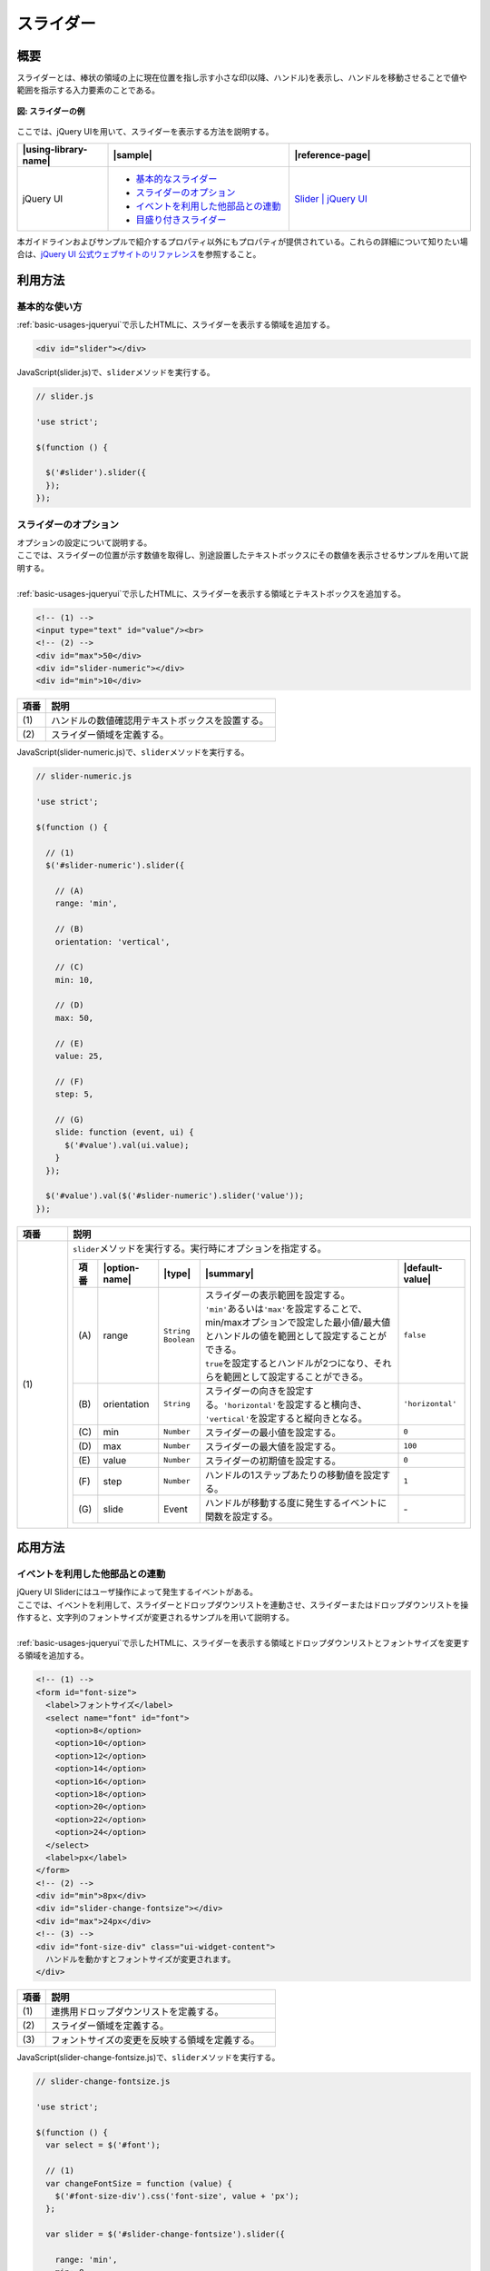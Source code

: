 .. _slider:

スライダー
================================================

.. _sliderOutline:

概要
------------------------------------------------

| スライダーとは、棒状の領域の上に現在位置を指し示す小さな印(以降、ハンドル)を表示し、ハンドルを移動させることで値や範囲を指示する入力要素のことである。

.. figure:: /images/slider-example.png
   :alt: スライダーの例
   :align: center

   **図: スライダーの例**

| ここでは、jQuery UIを用いて、スライダーを表示する方法を説明する。

.. list-table::
   :header-rows: 1
   :widths: 20 40 40

   * - |using-library-name|
     - |sample|
     - |reference-page|
   * - jQuery UI
     - - `基本的なスライダー <../samples/jquery-ui/slider.html>`__
       - `スライダーのオプション <../samples/jquery-ui/slider-numeric.html>`_
       - `イベントを利用した他部品との連動 <../samples/jquery-ui/slider-change-fontsize.html>`_
       - `目盛り付きスライダー <../samples/jquery-ui/slider-labels.html>`_
     - `Slider | jQuery UI <http://jqueryui.com/slider/>`_

| 本ガイドラインおよびサンプルで紹介するプロパティ以外にもプロパティが提供されている。これらの詳細について知りたい場合は、\ `jQuery UI 公式ウェブサイトのリファレンス\ <http://jqueryui.com/slider/>`__\ を参照すること。

.. _sliderHowToUse:

利用方法
------------------------------------------------

.. _sliderBasic:

基本的な使い方
^^^^^^^^^^^^^^^^^^^^^^^^^^^^^^^^^^^^^^^^^^^^^^^^

| :ref:`basic-usages-jqueryui`\ で示したHTMLに、スライダーを表示する領域を追加する。

.. code-block:: html

    <div id="slider"></div>

| JavaScript(slider.js)で、\ ``slider``\ メソッドを実行する。

.. code-block:: javascript

   // slider.js

   'use strict';

   $(function () {

     $('#slider').slider({
     });
   });

.. _sliderOption:

スライダーのオプション
^^^^^^^^^^^^^^^^^^^^^^^^^^^^^^^^^^^^^^^^^^^^^^^^

| オプションの設定について説明する。
| ここでは、スライダーの位置が示す数値を取得し、別途設置したテキストボックスにその数値を表示させるサンプルを用いて説明する。
|
| :ref:`basic-usages-jqueryui`\ で示したHTMLに、スライダーを表示する領域とテキストボックスを追加する。

.. code-block:: html

    <!-- (1) -->
    <input type="text" id="value"/><br>
    <!-- (2) -->
    <div id="max">50</div>
    <div id="slider-numeric"></div>
    <div id="min">10</div>

.. tabularcolumns:: |p{0.10\linewidth}|p{0.80\linewidth}|
.. list-table::
    :header-rows: 1
    :widths: 10 80

    * - 項番
      - 説明
    * - | (1)
      - | ハンドルの数値確認用テキストボックスを設置する。
    * - | (2)
      - | スライダー領域を定義する。

| JavaScript(slider-numeric.js)で、\ ``slider``\ メソッドを実行する。

.. code-block:: javascript

   // slider-numeric.js

   'use strict';

   $(function () {

     // (1)
     $('#slider-numeric').slider({

       // (A)
       range: 'min',

       // (B)
       orientation: 'vertical',

       // (C)
       min: 10,

       // (D)
       max: 50,

       // (E)
       value: 25,

       // (F)
       step: 5,

       // (G)
       slide: function (event, ui) {
         $('#value').val(ui.value);
       }
     });

     $('#value').val($('#slider-numeric').slider('value'));
   });

.. tabularcolumns:: |p{0.10\linewidth}|p{0.80\linewidth}|
.. list-table::
    :header-rows: 1
    :widths: 10 80

    * - 項番
      - 説明
    * - | (1)
      - | \ ``slider``\ メソッドを実行する。実行時にオプションを指定する。

        .. table::

           ===== ============== =============================== ============================================================================================================================================== ================
           項番  |option-name|  |type|                          |summary|                                                                                                                                      |default-value|
           ===== ============== =============================== ============================================================================================================================================== ================
           \(A\) range          | \ ``String``\
                                | \ ``Boolean``\                | スライダーの表示範囲を設定する。
                                                                | \ ``'min'``\ あるいは\ ``'max'``\ を設定することで、min/maxオプションで設定した最小値/最大値とハンドルの値を範囲として設定することができる。
                                                                | \ ``true``\ を設定するとハンドルが2つになり、それらを範囲として設定することができる。                                                        \ ``false``\
           \(B\) orientation    \ ``String``\                   スライダーの向きを設定する。\ ``'horizontal'``\ を設定すると横向き、 \ ``'vertical'``\ を設定すると縦向きとなる。                              \ ``'horizontal'``\
           \(C\) min            \ ``Number``\                   スライダーの最小値を設定する。                                                                                                                 \ ``0``\
           \(D\) max            \ ``Number``\                   スライダーの最大値を設定する。                                                                                                                 \ ``100``\
           \(E\) value          \ ``Number``\                   スライダーの初期値を設定する。                                                                                                                 \ ``0``\
           \(F\) step           \ ``Number``\                   ハンドルの1ステップあたりの移動値を設定する。                                                                                                  \ ``1``\
           \(G\) slide          Event                           ハンドルが移動する度に発生するイベントに関数を設定する。                                                                                       \-
           ===== ============== =============================== ============================================================================================================================================== ================

.. _sliderHowToExtend:

応用方法
------------------------------------------------

.. _sliderChangeFontSize:

イベントを利用した他部品との連動
^^^^^^^^^^^^^^^^^^^^^^^^^^^^^^^^^^^^^^^^^^^^^^^^

| jQuery UI Sliderにはユーザ操作によって発生するイベントがある。
| ここでは、イベントを利用して、スライダーとドロップダウンリストを連動させ、スライダーまたはドロップダウンリストを操作すると、文字列のフォントサイズが変更されるサンプルを用いて説明する。
|
| :ref:`basic-usages-jqueryui`\ で示したHTMLに、スライダーを表示する領域とドロップダウンリストとフォントサイズを変更する領域を追加する。

.. code-block:: html

    <!-- (1) -->
    <form id="font-size">
      <label>フォントサイズ</label>
      <select name="font" id="font">
        <option>8</option>
        <option>10</option>
        <option>12</option>
        <option>14</option>
        <option>16</option>
        <option>18</option>
        <option>20</option>
        <option>22</option>
        <option>24</option>
      </select>
      <label>px</label>
    </form>
    <!-- (2) -->
    <div id="min">8px</div>
    <div id="slider-change-fontsize"></div>
    <div id="max">24px</div>
    <!-- (3) -->
    <div id="font-size-div" class="ui-widget-content">
      ハンドルを動かすとフォントサイズが変更されます。
    </div>

.. tabularcolumns:: |p{0.10\linewidth}|p{0.80\linewidth}|
.. list-table::
    :header-rows: 1
    :widths: 10 80

    * - 項番
      - 説明
    * - | (1)
      - | 連携用ドロップダウンリストを定義する。
    * - | (2)
      - | スライダー領域を定義する。
    * - | (3)
      - | フォントサイズの変更を反映する領域を定義する。

| JavaScript(slider-change-fontsize.js)で、\ ``slider``\ メソッドを実行する。

.. code-block:: javascript

   // slider-change-fontsize.js

   'use strict';

   $(function () {
     var select = $('#font');

     // (1)
     var changeFontSize = function (value) {
       $('#font-size-div').css('font-size', value + 'px');
     };

     var slider = $('#slider-change-fontsize').slider({

       range: 'min',
       min: 8,
       max: 24,
       step: 2,
       value: select[0].selectedIndex * 2 + 8,

       // (2)
       slide: function (event, ui) {

         // (3)
         select[0].selectedIndex = (ui.value - 8) / 2;
         changeFontSize(ui.value);
       },

       // (4)
       change: function (event, ui) {
         changeFontSize(ui.value);
       },

       // (5)
       create: function (event, ui) {
         var value = $(this).slider('value');
         changeFontSize(value);
       }
     });

     // (6)
     $('#font').on('change', function () {
       slider.slider('value', this.selectedIndex * 2 + 8);
     });
   });

.. tabularcolumns:: |p{0.10\linewidth}|p{0.80\linewidth}|
.. list-table::
    :header-rows: 1
    :widths: 10 80

    * - 項番
      - 説明
    * - | (1)
      - | フォントサイズを変更するための関数を定義する。
    * - | (2)
      - | ハンドルを移動する度に発生するイベントに関数を設定する。
    * - | (3)
      - | ドロップダウンリストを選択する。
    * - | (4)
      - | valueの値を変更した時に発生するイベントに関数を設定する。
    * - | (5)
      - | スライダーが生成された時に発生するイベントに関数を設定する。
    * - | (6)
      - | ドロップダウンリストの値を変更した場合、スライダーの位置を変更する。

| createイベントでは、\ ``slider``\ メソッドよりスライダーの値を取得し、ドロップダウンリストとフォントサイズを設定する。
| slideイベントでは、引数からスライダーの値(\ ``ui.value``\ )を取得し、ドロップダウンリストとフォントサイズを設定する。
| changeイベントでは、引数からスライダーの値(\ ``ui.value``\ )を取得し、フォントサイズを設定する。

.. warning::

   createイベントでは、\ ``ui.value``\ が\ ``undefined``\ になっているため、\ ``slider``\ メソッドを利用してスライダーの値を取得すること。

.. note::

   本サンプルでは紹介していないが、ハンドルの移動を始めた際に発生するstartイベント、ハンドルの移動を止めた際に発生するstopイベントがある。

   また、スライダーを生成してからハンドルを移動させた際に発生する一連のイベントは、下記の場合で異なる。

   (1) 画面に表示されているスライダーのハンドルをユーザが直接操作し移動した場合

   .. figure:: /images/sliderevent-execution-sequence1.png
      :alt: ユーザが操作した場合のイベント
      :scale: 50%
      :align: center

   (2) ハンドルをユーザが直接操作せず、他の画面項目と連動し（JavaScriptがハンドルに対して内部処理を行い）ハンドルを移動した場合

   .. figure:: /images/sliderevent-execution-sequence2.png
      :alt: JavaScriptで操作した場合のイベント
      :scale: 50%
      :align: center

   詳細は、\ `jQuery UI公式ウェブサイトのリファレンス <http://api.jqueryui.com/slider/#events>`__\を参照すること。

.. _sliderLabels:

目盛り付きスライダー
^^^^^^^^^^^^^^^^^^^^^^^^^^^^^^^^^^^^^^^^^^^^^^^^

| jQuery UIでは、スライダーに目盛りを表示することは出来ないが、JavaScriptとCSSの組み合わせで実現可能である。
| :ref:`basic-usages-jqueryui`\ で示したHTMLに、スライダーを表示する領域を追加する。

.. code-block:: html

    <div id="slider-labels"></div>

| JavaScript(slider-labels.js)で、\ ``slider``\ メソッドを実行する。
| createイベントで、目盛りの作成を行う\ ``createLabels``\ メソッドを設定する。

.. code-block:: javascript

   // slider-labels.js

   'use strict';

   $(function () {

     // (1)
     var createLabels = function (event, ui) {

       // (2)
       var opt = $(this).slider('option');

       // (3)
       var vals = opt.max - opt.min;

       // (4)
       for (var i = 0; i <= vals; i = i + opt.step) {

         // (5)
         var el = $('<label>' + (i + opt.min) + '</label>').css('left', (i / vals * 100) + '%');

         // (6)
         $('#slider-labels').append(el);
       }
     };

     $('#slider-labels').slider({
       min: 0,
       max: 10,

       // (7)
       create: createLabels
     });
   });

.. tabularcolumns:: |p{0.10\linewidth}|p{0.80\linewidth}|
.. list-table::
    :header-rows: 1
    :widths: 10 80

    * - 項番
      - 説明
    * - | (1)
      - | スライダーの最小値と最大値に合わせて目盛りを追加する関数を定義する。
    * - | (2)
      - | スライダーのオプションを取得する。
    * - | (3)
      - | 範囲内の数値の個数を取得する。
    * - | (4)
      - | スライダーに対して最小値側からステップ数毎に目盛りを配置する。
    * - | (5)
      - | label要素を生成し、目盛りの位置を設定する。
    * - | (6)
      - | スライダーに要素を追加する。
    * - | (7)
      - | スライダーが生成された時に発生するイベントに関数を設定する。

.. note::

   \ ``createLabels``\ メソッド内for文の変化式を変更することで、目盛りを任意の間隔に変更することが出来る。

   例えば、間隔を5にする場合、\ ``i = i + opt.step``\ を\ ``i = i + 5``\ に変更する。

| CSS(slider-labels.css)で、目盛りの位置を設定する。

.. code-block:: css

   #slider-labels label {
     position: absolute;
     width: 20px;
     margin-top: 20px;
     margin-left: -10px;
     text-align: center;
   }
